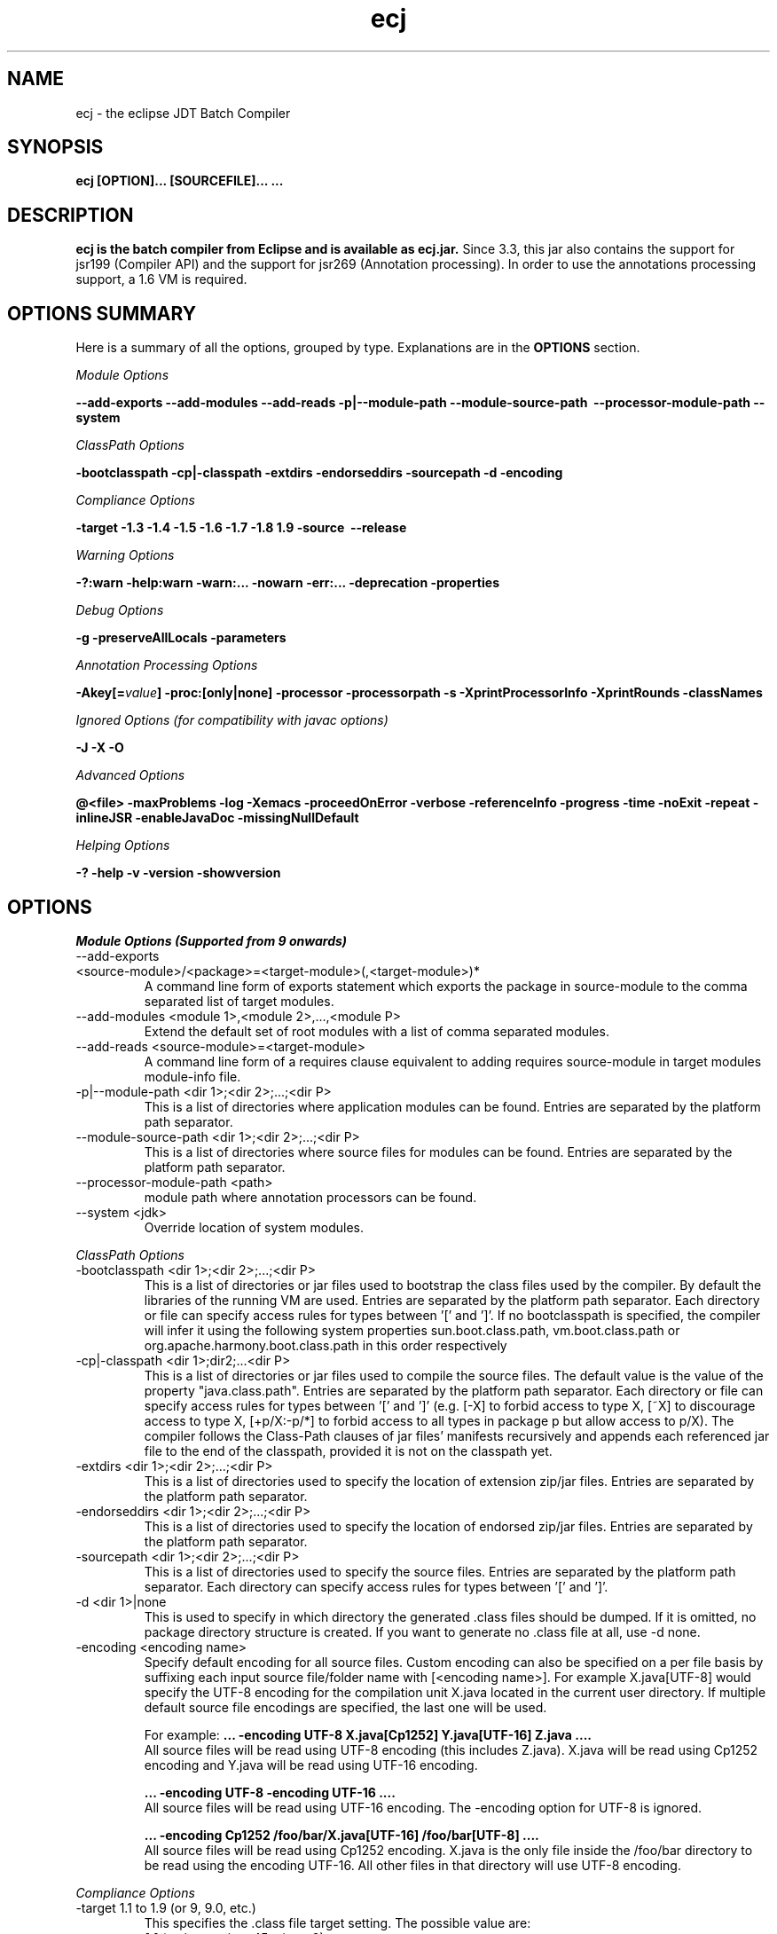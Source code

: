 .TH ecj "13 March 2017"
.LP
.SH NAME
ecj \- the eclipse JDT Batch Compiler

.SH SYNOPSIS
.B ecj [OPTION]... [SOURCEFILE]...
.B ...
.SH DESCRIPTION
.B ecj is the batch compiler from Eclipse and is available as ecj.jar.
Since 3.3, this jar also contains the support for jsr199 (Compiler API) 
and the support for jsr269 (Annotation processing). In order to use the 
annotations processing support, a 1.6 VM is required.

.SH OPTIONS SUMMARY
.sp
Here is a summary of all the options, grouped by type.  Explanations are in the \fBOPTIONS\fR section.
.sp
.ul
Module Options
.sp
.B --add-exports \--add-modules \--add-reads \-p|--module-path \--module-source-path \ --processor-module-path \--system
.sp
.ul
ClassPath Options
.sp
.B \-bootclasspath \-cp|\-classpath \-extdirs \-endorseddirs \-sourcepath \-d \-encoding
.sp
.ul
Compliance Options
.sp
.B \-target \-1.3 \-1.4 \-1.5 \-1.6 \-1.7 \-1.8 \1.9 \-source \ --release
.sp
.ul
Warning Options
.sp
.B \-?:warn \-help:warn \-warn:... \-nowarn \-err:... \-deprecation \-properties 
.sp
.ul 
Debug Options
.sp
\fB\-g \-preserveAllLocals \-parameters
.sp
.ul 
Annotation Processing Options
.sp
\-Akey[=\fIvalue\fB] \-proc:[only|none] \-processor \-processorpath \-s \-XprintProcessorInfo \-XprintRounds \-classNames\fR
.sp
.ul 
Ignored Options (for compatibility with javac options)
.sp
.B \-J \-X \-O
.sp
.ul 
Advanced Options
.sp
\fB@<file> \-maxProblems \-log \-Xemacs \-proceedOnError \-verbose \-referenceInfo \-progress \-time \-noExit \-repeat \-inlineJSR \-enableJavaDoc \-missingNullDefault 
.sp
.ul 
Helping Options
.sp
\-? \-help \-v \-version \-showversion

.SH OPTIONS
.sp
.ul
Module Options (Supported from 9 onwards)

.B
.IP  "--add-exports <source-module>/<package>=<target-module>(,<target-module>)*"
A command line form of exports statement which exports the package in source-module to the comma separated list of target modules.

.B
.IP  "--add-modules <module 1>,<module 2>,...,<module P>" 
Extend the default set of root modules with a list of comma separated modules.

.B
.IP  "--add-reads <source-module>=<target-module>
A command line form of a requires clause equivalent to adding requires source-module in target modules module-info file.

.B
.IP  "-p|--module-path <dir 1>;<dir 2>;...;<dir P>" 
This is a list of directories where application modules can be found. Entries are separated by the platform path separator.

.B
.IP  "--module-source-path <dir 1>;<dir 2>;...;<dir P>" 
This is a list of directories where source files for modules can be found. Entries are separated by the platform path separator.

.B
.IP  "--processor-module-path <path>"
 module path where annotation processors can be found.

.B
.IP  "--system <jdk>"
 Override location of system modules.

.P
.ul
ClassPath Options

.B
.IP "\-bootclasspath <dir 1>;<dir 2>;...;<dir P>"
This is a list of directories or jar files used to bootstrap the class files used by the compiler. By default the libraries of the running VM are used. Entries are separated by the platform path separator.
Each directory or file can specify access rules for types between '[' and ']'. 
If no bootclasspath is specified, the compiler will infer it using the following system properties sun.boot.class.path, vm.boot.class.path or org.apache.harmony.boot.class.path in this order respectively

.B
.IP "\-cp|\-classpath <dir 1>;dir2;...<dir P>"
This is a list of directories or jar files used to compile the source files. The default value is the value of the property "java.class.path". Entries are separated by the platform path separator.
Each directory or file can specify access rules for types between '[' and ']' (e.g. [\-X] to forbid access to type X, [~X] to discourage access to type X, [+p/X:\-p/*] to forbid access to all types in package p but allow access to p/X).
The compiler follows the Class-Path clauses of jar files' manifests recursively and appends each referenced jar file to the end of the classpath, provided it is not on the classpath yet.

.B
.IP "\-extdirs <dir 1>;<dir 2>;...;<dir P>"
This is a list of directories used to specify the location of extension zip/jar files. Entries are separated by the platform path separator.

.B
.IP "\-endorseddirs <dir 1>;<dir 2>;...;<dir P>"
This is a list of directories used to specify the location of endorsed zip/jar files. Entries are separated by the platform path separator.

.B
.IP "\-sourcepath <dir 1>;<dir 2>;...;<dir P>"
This is a list of directories used to specify the source files. Entries are separated by the platform path separator.  Each directory can specify access rules for types between '[' and ']'.

.B
.IP "\-d <dir 1>|none"
This is used to specify in which directory the generated .class files should be dumped. If it is omitted, no package directory structure is created.
If you want to generate no .class file at all, use \-d none.

.B
.IP "\-encoding <encoding name>"
Specify default encoding for all source files. Custom encoding can also be specified on a per file basis by suffixing each input source file/folder name with [<encoding name>]. For example X.java[UTF-8] would specify the UTF-8 encoding for the compilation unit X.java located in the current user directory. 
If multiple default source file encodings are specified, the last one will be used.

For example:
.B ... \-encoding UTF-8 X.java[Cp1252] Y.java[UTF-16] Z.java ....
.br
All source files will be read using UTF-8 encoding (this includes Z.java). X.java will be read using Cp1252 encoding and Y.java will be read using UTF-16 encoding.
.sp
.B ... \-encoding UTF-8 -encoding UTF-16 ....
.br
All source files will be read using UTF-16 encoding. The \-encoding option for UTF-8 is ignored.
.sp
.B ... \-encoding Cp1252 /foo/bar/X.java[UTF-16] /foo/bar[UTF-8] ....
.br
All source files will be read using Cp1252 encoding. X.java is the only file inside the /foo/bar directory to be read using the encoding UTF-16. All other files in that directory will use UTF-8 encoding.

.P
.ul
Compliance Options

.B
.IP "\-target 1.1 to 1.9 (or 9, 9.0, etc.)"
This specifies the .class file target setting. The possible value are: 
.br
.B 1.1
(major version: 45 minor: 3)
.br
.B 1.2
(major version: 46 minor: 0)
.br
.B 1.3
(major version: 47 minor: 0)
.br
.B 1.4
(major version: 48 minor: 0)
.br
.B 1.5, 5 or 5.0
(major version: 49 minor: 0)
.br
.B 1.6, 6 or 6.0
(major version: 50 minor: 0)
.br
.B 1.7, 7 or 7.0
(major version: 51 minor: 0)
.br
.B 1.8, 8 or 8.0
(major version: 52 minor: 0)
.br
.B 1.9, 9 or 9.0
(major version: 53 minor: 0)

Defaults are: 
.br
1.1 in \-1.3 mode
.br
1.2 in \-1.4 mode
.br
1.5 in \-1.5 mode
.br
1.6 in \-1.6 mode
.br
1.7 in \-1.7 mode
.br
1.8 in \-1.8 mode
.br
1.9 in \-1.9 mode
clcd1.1 can be used to generate the StackMap attribute.

.B
.IP \-1.3
Set compliance level to 1.3. Implicit \-source 1.3 \-target 1.1.

.B
.IP \-1.4
Set compliance level to 1.4 (default). Implicit \-source 1.3 \-target 1.2.

.B
.IP \-1.5
Set compliance level to 1.5. Implicit \-source 1.5 \-target 1.5.

.B
.IP \-1.6
Set compliance level to 1.6. Implicit \-source 1.6 \-target 1.6.

.B
.IP \-1.7
Set compliance level to 1.7. Implicit \-source 1.7 \-target 1.7.

.B
.IP \-1.8
Set compliance level to 1.8. Implicit \-source 1.8 \-target 1.8.

.B
.IP \-1.9
Set compliance level to 1.9. Implicit \-source 1.9\-target 1.9.

.B
.IP "\-source 1.1 to 1.9 (or 9, 9.0, etc.)"
This is used to specify the source level expected by the compiler.
The possible value are: 
.br
.B 1.3
.br
.B 1.4
.br
.B 1.5, 5 or 5.0
.br
.B 1.6, 6 or 6.0
.br
.B 1.7, 7 or 7.0
.br
.B 1.8, 8 or 8.0
.br
.B 1.9, 9 or 9.0

Defaults are: 
.br
1.3 in \-1.3 mode
.br
1.3 in \-1.4 mode
.br
1.5 in \-1.5 mode
.br
1.6 in \-1.6 mode
.br
1.7 in \-1.7 mode
.br
1.8 in \-1.8 mode
.br
1.9 in \-1.9 mode
.br
In 1.4, assert is treated as a keyword. In 1.5 and 1.6, enum and assert are treated as keywords.

.B
.IP  "--release N" 
Compile for a specific VM version. Used for compiling against older APIs.

.P
.ul
Warning Options

.B
.IP "\-?:warn \-help:warn"
Display advanced warning options

.B
.IP "\-warn:..."
Specify the set of enabled warnings.
.br
.B \-warn:none\fR \t\t\t\t\t\tdisable all warnings
.br
.B \-warn:\fI<warning tokens separated by ,>\fR \tenable exactly the listed warnings
.br
.B \-warn:+\fI<warning tokens separated by ,>\fR \tenable additional warnings
.br
.B \-warn:\-\fI<warning tokens separated by ,>\fR \tdisable specific warnings

Examples:

.B\-warn:unusedLocal,deprecation
.br
enables only the given two warning options and disables all the other options
.sp
.B\-warn:\-unusedLocal,deprecation,+fallthrough
.br
disables unusedLocal and deprecation, enables fallthrough, and leaves the other warning options untouched
.sp
The first column below shows the default state for an option. A mark "+/-" indicates that an option covers several fine grained warning variants, some of which are enabled by default, others disabled. This means that specifying the given option with "+" will enable more warnings than the default, and specifying "-" disables some that are enabled by default. 
.sp

+/-
.B allDeadCode
dead code including trivial if (DEBUG) check
.sp
+/-
.B allDeprecation
deprecation even inside deprecated code
.sp
\ -\ 
.B allJavadoc
invalid or missing Javadoc
.sp 
\ -\ 
.B allOver-ann
all missing @Override annotations (superclass and superinterfaces)
.sp 
\ -\ 
.B all-static-method
all method can be declared as static warnings
.sp 
\ +\ 
.B assertIdentifier
occurrence of assert used as identifier
.sp 
\ -\ 
.B boxing
autoboxing conversion
.sp 
\ +\ 
.B charConcat
when a char array is used in a string concatenation without being converted explicitly to a string
.sp 
\ +\ 
.B compareIdentical
comparing identical expressions
.sp 
\ -\ 
.B conditionAssign
possible accidental boolean assignment
.sp 
\ +\ 
.B constructorName
method with constructor name
.sp 
\ +\ 
.B deadCode
dead code excluding trivial if (DEBUG) check
.sp 
\ -\ 
.B dep\-ann
missing @Deprecated annotation
.sp 
+/-
.B deprecation
usage of deprecated type or member outside deprecated code
.sp 
\ +\ 
.B discouraged
use of types matching a discouraged access rule
.sp 
\ -\ 
.B emptyBlock
undocumented empty block
.sp 
\ +\ 
.B enumIdentifier
occurrence of enum used as identifier
.sp 
\ +\ 
.B enumSwitch
incomplete enum switch
.sp 
\ -\ 
.B enumSwitchPedantic
report missing enum switch cases even in the presence of a default case
.sp 
\ -\ 
.B fallthrough
possible fall-through case
.sp 
\ -\ 
.B fieldHiding
field hiding another variable
.sp 
\ +\ 
.B finalBound
type parameter with final bound
.sp 
\ +\ 
.B finally
finally block not completing normally
.sp 
\ +\ 
.B forbidden
use of types matching a forbidden access rule
.sp 
\ -\ 
.B hashCode
missing hashCode() method when overriding equals()
.sp 
+/-
.B hiding
macro for fieldHiding, localHiding, maskedCatchBlock, and typeHiding
.sp 
\ -\ 
.B includeAssertNull
raise null warnings for variables that got tainted in an assert expression
.sp 
\ -\ 
.B indirectStatic
indirect reference to static member
.sp 
\ -\ 
.B inheritNullAnnot
consider null annotations as being inherited from an overridden method to any overriding methods
.sp 
\ +\ 
.B intfAnnotation
annotation type used as super interface
.sp 
\ +\ 
.B intfNonInherited
interface non-inherited method compatibility
.sp 
\ -\ 
.B intfRedundant
find redundant superinterfaces
.sp 
\ -\ 
.B invalidJavadoc
macro to toggle the 'malformed Javadoc comments' option and all its sub-options listed below
.sp 
\ -\ 
.B invalidJavadocTag
report invalid Javadoc tags in Javadoc comments.
.sp 
\ -\ 
.B invalidJavadocTagDep
report invalid deprecated references in Javadoc tag arguments
.sp 
\ -\ 
.B invalidJavadocTagNotVisible
report invalid non-visible references in Javadoc tag arguments
.sp 
\ -\ 
.B invalidJavadocVisibility(\fI<visibility>\fB)
specify visibility modifier ("public", "protected" or "private") for malformed Javadoc tag warnings. Usage example: invalidJavadocVisibility(public)
.sp 
\ -\ 
.B javadoc
invalid Javadoc
.sp 
\ -\ 
.B localHiding
local variable hiding another variable
.sp 
\ +\ 
.B maskedCatchBlock
hidden catch block
.sp 
\ -\ 
.B missingJavadocTags
macro to toggle the 'missing Javadoc tags' option and all its sub-options listed below
.sp 
\ -\ 
.B missingJavadocTagsMethod
report missing Javadoc tags for a method's type parameters
.sp 
\ -\ 
.B missingJavadocTagsOverriding
report missing Javadoc tags in overriding methods
.sp 
\ -\ 
.B missingJavadocTagsVisibility(\fI<visibility>\fB)
specify visibility modifier ("public", "protected" or "private") for missing Javadoc tags warnings. Usage example: missingJavadocTagsVisibility(public)
.sp 
\ -\ 
.B missingJavadocComments
macro to toggle the 'missing Javadoc comments' option and all its sub-options listed below
.sp 
\ -\ 
.B missingJavadocCommentsOverriding
report missing Javadoc comments in overriding methods
.sp 
\ -\ 
.B missingJavadocCommentsVisibility(\fI<visibility>\fB)
specify visibility modifier ("public", "protected" or "private") for missing Javadoc comments warnings. Usage example: missingJavadocCommentsVisibility(public)
.sp 
\ -\ 
.B nls
non-nls string literals (lacking of tags //$NON-NLS-<n>)
.sp 
\ +\ 
.B noEffectAssign
assignment with no effect
.sp 
\ +\ 
.B nonnullNotRepeated
nonnull parameter annotation from overridden method is not repeated in an overriding method. Is effective only with the nullAnnot option enabled.
.sp 
+/-
.B null
potential missing or redundant null check
.sp 
\ -\ 
.B nullAnnot
enable annotation based null analysis.
If desired, the annotation types to be interpreted by the compiler can be specified by appending (nullable|nonnull|nonnullbydefault), where each annotation type is specified using its fully qualified name.
Usage example: nullAnnot(p.Nullable|p.NonNull|p.NonNullByDefault)
.sp 
Enabling this option enables all null-annotation related sub-options. These can be individually controlled using options listed below 
.sp 
\ -\ 
.B nullAnnotConflict
report conflicts between null annotation specified and nullness inferred. Is effective only with the nullAnnot option enabled.
.sp 
\ -\ 
.B nullAnnotRedundant
report redundant specification of null annotation. Is effective only with the nullAnnot option enabled.
.sp 
\ -\ 
.B nullDereference
missing null check
.sp 
\ -\ 
.B nullUncheckedConversion
report unchecked conversion from unannotated type to @NonNull type. Is effective only with the nullAnnot option enabled.
.sp 
\ -\ 
.B over-ann
missing @Override annotation (superclass only)
.sp 
\ -\ 
.B paramAssign
assignment to a parameter
.sp 
\ +\ 
.B pkgDefaultMethod
attempt to override package-default method
.sp 
\ +\ 
.B raw
usage a of raw type (instead of a parameterized type)
.sp 
+/-
.B resource
(potentially) unsafe usage of resource of type Closeable
.sp 
\ -\ 
.B semicolon
unnecessary semicolon or empty statement
.sp 
\ +\ 
.B serial
missing serialVersionUID
.sp 
\ -\ 
.B specialParamHiding
constructor or setter parameter hiding another field
.sp 
+/-
.B static-access
macro for indirectStatic and staticReceiver
.sp 
\ -\ 
.B static-method
an instance method that could be as a static method
.sp 
\ +\ 
.B staticReceiver
if a non static receiver is used to get a static field or call a static method
.sp 
\ -\ 
.B super
overriding a method without making a super invocation
.sp 
\ +\ 
.B suppress
enable @SuppressWarnings
.sp 
\ -\ 
.B switchDefault
switch statement lacking a default case
.sp 
\ -\ 
.B syncOverride
missing synchronized in synchronized method override
.sp 
\ -\ 
.B syntacticAnalysis
perform syntax-based null analysis for fields
.sp 
\ -\ 
.B syntheticAccess
when performing synthetic access for innerclass
.sp 
\ -\ 
.B tasks
enable support for tasks tags in source code
.sp 
\ +\ 
.B typeHiding
type parameter hiding another type
.sp 
\ +\ 
.B unavoidableGenericProblems
report even unavoidable type safety problems due to raw APIs
.sp 
\ +\ 
.B unchecked
unchecked type operation
.sp 
\ -\ 
.B unnecessaryElse
unnecessary else clause
.sp 
\ -\ 
.B unqualifiedField
unqualified reference to field
.sp 
+/-
.B unused
macro for unusedImport, unusedLabel, unusedLocal, unusedPrivate, unusedThrown, unusedTypeArgs, and unusedTypeParameter
.sp 
\ -\ 
.B unusedAllocation
allocating an object that is not used
.sp 
\ -\ 
.B unusedArgument
unused method parameter (deprecated option; use unusedParam instead)
.sp 
\ +\ 
.B unusedImport
unused import reference
.sp 
\ +\ 
.B unusedLabel
unused label
.sp 
\ +\ 
.B unusedLocal
unused local variable
.sp 
\ +\ 
.B unusedParam
unused method parameter
.sp 
\ +\ 
.B unusedParamImplementing
unused parameter for implementing method
.sp 
\ +\ 
.B unusedParamIncludeDoc
unused parameter documented in a Javadoc comment tag
.sp 
\ +\ 
.B unusedParamOverriding
unused parameter for overriding method
.sp 
\ +\ 
.B unusedPrivate
unused private member declaration
.sp 
\ -\ 
.B unusedThrown
unused declared thrown exception
.sp 
\ -\ 
.B unusedThrownIncludeDocComment
unused declared thrown exception documented in a Javadoc comment tag
.sp 
\ -\ 
.B unusedThrownExemptExceptionThrowable
report unused declared thrown exception but exempt Exception and Throwable
.sp 
\ -\ 
.B unusedThrownWhenOverriding
unused declared thrown exception in overriding method
.sp 
\ +\ 
.B unusedTypeArgs
unused type arguments for method and constructor
.sp 
\ +\ 
.B unusedTypeParameter
unused type parameter
.sp 
\ -\ 
.B uselessTypeCheck
unnecessary cast/instanceof operation
.sp 
\ +\ 
.B varargsCast
varargs argument need explicit cast
.sp 
+/-
.B warningToken
unhandled or unused warning token in @SuppressWarnings
.in

.B
.IP "\-nowarn"
No warning (equivalent to \-warn:none) 
.B
.IP "\-err:..."
Specify the set of enabled warnings that are converted to errors.
.br
E.g.
.br
.B \-err:unusedLocal,deprecation
.br
unusedLocal and deprecation warnings will be converted to errors. All other warnings are still reported as warnings.

.B \-err:\fI<warning tokens separated by ,>\fR \tconvert exactly the listed warnings to errors
.br
.B \-err:+\fI<warning tokens separated by ,>\fR \tconvert additional warnings to errors
.br
.B \-err:\-\fI<warning tokens separated by ,>\fR \tremove specific warnings from being converted to errors

.B
.IP \-deprecation 
Equivalent to \-warn:+deprecation. 
.B
.IP "\-properties <file>"
Set warnings/errors option based on the properties file contents. This option can be used with \-nowarn, \-err:.. or \-warn:.. options, but the last one on the command line sets the options to be used.

The properties file contents can be generated by setting project specific settings on an existing java project and using the file in .settings/org.eclipse.jdt.core.prefs file as a properties file, or a simple text file that is defined entry/value pairs using the constants defined in the org.eclipse.jdt.core.JavaCore class. Of those constants declared in this class, all options starting with "org.eclipse.jdt.core.compiler." are interpreted by the batch compiler.

 ...
.br
org.eclipse.jdt.core.compiler.problem.annotationSuperInterface=warning
.br
org.eclipse.jdt.core.compiler.problem.assertIdentifier=warning
.br
org.eclipse.jdt.core.compiler.problem.autoboxing=ignore
.br
 ...
.sp
To ensure that a property file has the same effect when used in the IDE and for the batch compiler, use of the \-properties option will change the defaults for a few options:

.br
.B \-g\fR \t\t\t\t\tdefault changed to all enabled
.br
.B \-preserveAllLocals\fR \t\tdefault changed to enabled
.br
.B \-enableJavadoc\fR \t\tdefault changed to enabled
.br
error/warning \fBforbidden\fR \tdefault changed to error

.P
.ul
Debug Options

.B
.IP "\-g[:none|:lines,vars,source]"
Set the debug attributes level
.br
.B \-g\fR \t\t\t\t\tAll debug info (equivalent to \-g:lines,vars,source) 
.br
.B \-g:none\fR \t\t\t\tNo debug info 
.br
.B \-g:[lines,vars,source]\fR \tSelective debug info 
.br
Not specifying this option is equivalent to setting \-g:lines,source.

.B
.IP "\-preserveAllLocals"
Explicitly request the compiler to preserve all local variables (for debug purpose). If omitted, the compiler will remove unused locals. 
.B
.IP "\-parameters"
Explicitly request the compiler to preserve information about the formal parameters of a method (such as their names) to be accessed from reflection libraries, annotation processing, code weaving, and in the debugger. This option is supported from target level 1.8 and later.
Annotation processing options (require a 1.6 VM or above and are used only if the compliance is 1.6) 

.P
.ul
Annotation Processing Options

.B
.IP "\-Akey[=value]"
Annotation processors options that are passed to annotation processors. key is made of identifiers separated by dots 

.B
.IP "\-proc:[only|none]"
If \-proc:only is specified, the annotation processors will run but no compilation will be performed. If \-proc:none is specified, annotation processors will not be discovered or run; compilation will proceed as if no annotation processors were found. By default the compiler must search the classpath for annotation processors, so specifying \-proc:none may speed compilation if annotation processing is not required. 
.B
.IP "\-processor <class1[,class2,...]>"
Qualified class names of annotation processors to run. If specified, the normal processor discovery process will be skipped. 
.B
.IP "\-processorpath <dir 1>;<dir 2>;...;<dir P>"
A list of directories or jar files which will be searched for annotation processors. Entries are separated by the platform path separator. If not specified, the classpath will be searched instead. 
.B
.IP "\-s <dir>"
The directory where generated source files will be created. 
.B
.IP "\-XprintProcessorInfo"
Print information about which annotations and which elements a processor is asked to process 
.B
.IP "\-XprintRounds"
Print information about annotation processing rounds 
.B
.IP "\-classNames <class1[,class2,...]>"
Qualified names of binary types that need to be processed 

.P
.ul
Ignored Options (for compatibility with javac options)

.B
.IP "\-J<option>"
Pass option to the virtual machine 
.B
.IP "\-X<option>"
Specify non-standard option. \-Xemacs is not ignored. 
.B
.IP "\-X"
Print non-standard options and exit 
.B
.IP "\-O"
Optimize for execution time 

.P
.ul
Advanced Options

.B
.IP "@<file>"
Read command-line arguments from file 
.B
.IP "\-maxProblems <n>"
Max number of problems per compilation unit (100 by default) 
.B
.IP "\-log <filename>"
Specify a log file in which all output from the compiler will be dumped. This is really useful if you want to debug the batch compiler or get a file which contains all errors and warnings from a batch build. If the extension is .xml, the generated log will be an xml file. 
.B
.IP "\-genericsignature"
Explicitly request the compiler to preserve information about generic signature of lambda expressions. 
.B
.IP "\-Xemacs"
Use emacs style to present errors and warnings locations into the console and regular text logs. XML logs are unaffected by this option. With this option active, the message:
.br
\ \ \ \ 2. WARNING in /workspace/X.java
.br
\ \ \ \ (at line 8)...
.br
is presented as:
.br
\ \ \ \ /workspace/X.java:8: warning: The method... 
.br

.B
.IP "\-proceedOnError[:Fatal]"
Keep compiling in spite of errors, dumping class files with problem methods or problem types. This is recommended only if you want to be able to run your application even if you have remaining errors.
With ":Fatal", all optional errors are treated as fatal and this leads to code that will abort if an error is reached at runtime. Without ":Fatal", optional errors don't prevent the proper code generation and the produced .class files can be run without a problem. 
.B
.IP "\-verbose"
Print accessed/processed compilation units in the console or the log file if specified. 
.B
.IP "\-referenceInfo"
Compute reference info. This is useful only if connected to the builder. The reference infos are useless otherwise. 
.B
.IP "\-progress"
Show progress (only in \-log mode). 
.B
.IP "\-time"
Display speed information. 
.B
.IP "\-noExit"
Do not call System.exit(n) at end of compilation (n=0 if no error). 
.B
.IP "\-repeat <n>"
Repeat compilation process <n> times (perf analysis). 
.B
.IP "\-inlineJSR"
Inline JSR bytecode (implicit if target >= 1.5). 
.B
.IP "\-enableJavadoc"
Consider references inside Javadoc. The Javadoc options are effective only when this option is enabled. 
.B
.IP "\-missingNullDefault"
When annotation based null analysis is enabled (using "nullAnnot", above), this option will raise a warning whenever there is no default annotation on a package or a type. 
.B
.IP "\-annotationpath"
When annotation based null analysis is enabled (using "nullAnnot", above), this option defines locations where to find external annotations to support annotation-based null analysis.
The value of this options is a list of directories or zip files. Entries are separated by the platform path separator.
The special name CLASSPATH will cause lookup of external annotations from the classpath and sourcepath. 

.P
.ul
Helping Options

.B
.IP "\-? \-help"
Display the help message. 
.B
.IP "\-v \-version"
Display the build number of the compiler. This is very useful to report a bug. 
.B
.IP "\-showversion"
Display the build number of the compiler and continue. This is very useful to report a bug. 

.SH SEE ALSO
<\fBhttp://help.eclipse.org/topic/org.eclipse.jdt.doc.user/tasks/task-using_batch_compiler.htm\fR>
.SH BUGS
To report bugs, use <\fBhttps://bugs.eclipse.org/bugs/enter_bug.cgi?product=JDT&component=Core\fR>
.SH AUTHOR
For details on Eclipse committers, see <\fBhttp://www.eclipse.org/committers/\fR>
